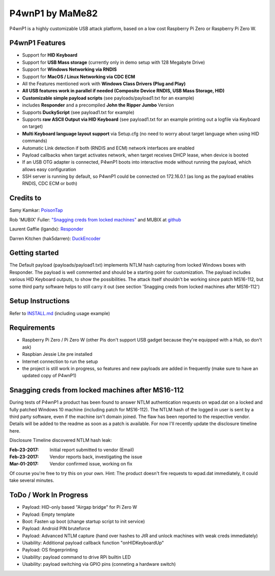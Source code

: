 P4wnP1 by MaMe82
================

P4wnP1 is a highly customizable USB attack platform, based on a low cost Raspberry Pi Zero or Raspberry Pi Zero W.

P4wnP1 Features
---------------
- Support for **HID Keyboard**
- Support for **USB Mass storage** (currently only in demo setup with 128 Megabyte Drive)
- Support for **Windows Networking via RNDIS**
- Support for **MacOS / Linux Networking via CDC ECM**
- All the Features mentioned work with **Windows Class Drivers (Plug and Play)**
- **All USB features work in parallel if needed (Composite Device RNDIS, USB Mass Storage, HID)**
- **Customizable simple payload scripts** (see payloads/payload1.txt for an example)
- includes **Responder** and a precompiled **John the Ripper Jumbo** Version
- Supports **DuckyScript** (see payload1.txt for example)
- Supports **raw ASCII Output via HID Keyboard** (see payload1.txt for an example printing out a logfile via Keyboard on target)
- **Multi Keyboard language layout support** via Setup.cfg (no need to worry about target language when using HID commands)
- Automatic Link detection if both (RNDIS and ECM) network interfaces are enabled
- Payload callbacks when target activates network, when target receives DHCP lease, when device is booted
- If an USB OTG adapter is connected, P4wnP1 boots into interactive mode without running the payload, which allows easy configuration
- SSH server is running by default, so P4wnP1 could be connected on 172.16.0.1 (as long as the payload enables RNDIS, CDC ECM or both)

Credits to
----------
Samy Kamkar:                   `PoisonTap <https://github.com/samyk/poisontap>`_ 

Rob 'MUBIX' Fuller:            `"Snagging creds from locked machines" <https://room362.com/post/2016/snagging-creds-from-locked-machines/>`_ and MUBIX at `github <https://github.com/mubix>`_

Laurent Gaffie (lgandx):           `Responder <https://github.com/lgandx/Responder>`_

Darren Kitchen (hak5darren):           `DuckEncoder <https://github.com/hak5darren/USB-Rubber-Ducky/>`_

Getting started
---------------
The Default payload (payloads/payload1.txt) implements NTLM hash capturing from locked Windows boxes with Responder. The payload is well commented and should be a starting point for customization. The payload includes various HID Keyboard outputs, to show the possibilities. The attack itself shouldn't be working since patch MS16-112, but some third party software helps to still carry it out (see section 'Snagging creds from locked machines after MS16-112')

Setup Instructions
------------------
Refer to `INSTALL.md <https://github.com/mame82/P4wnP1/blob/master/INSTALL.md>`_ (including usage example)

Requirements
------------
- Raspberry Pi Zero / Pi Zero W (other Pis don't support USB gadget because they're equipped with a Hub, so don't ask)
- Raspbian Jessie Lite pre installed
- Internet connection to run the setup
- the project is still work in progress, so features and new payloads are added in frequently (make sure to have an updated copy of P4wnP1)

Snagging creds from locked machines after MS16-112
--------------------------------------------------
During tests of P4wnP1 a product has been found to answer NTLM authentication requests on wpad.dat on a locked and fully patched Windows 10 machine (including patch for MS16-112).
The NTLM hash of the logged in user is sent by a third party software, even if the machine isn't domain joined. The flaw has been reported to the respective vendor. Details will be added to the readme as soon as a patch is available. For now I'll recently update the disclosure timeline here.

Disclosure Timeline discovered NTLM hash leak:

:Feb-23-2017: Initial report submitted to vendor (Email)
:Feb-23-2017: Vendor reports back, investigating the issue
:Mar-01-2017: Vendor confirmed issue, working on fix

Of course you're free to try this on your own. Hint: The product doesn't fire requests to wpad.dat immediately, it could take several minutes.

ToDo / Work In Progress
-----------------------

- Payload: HID-only based "Airgap bridge" for Pi Zero W
- Payload: Empty template
- Boot: Fasten up boot (change startup script to init service)
- Payload: Android PIN bruteforce
- Payload: Advanced NTLM capture (hand over hashes to JtR and unlock machines with weak creds immediately)
- Usability: Additional payload callback function "onHIDKeyboardUp"
- Payload: OS fingerprinting
- Usability: payload command to drive RPi builtin LED
- Usability: payload switching via GPIO pins (conneting a hardware switch)
